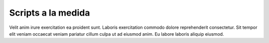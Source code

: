 Scripts a la medida
===================

Velit anim irure exercitation ea proident sunt. Laboris exercitation commodo dolore reprehenderit consectetur. Sit tempor elit veniam occaecat veniam pariatur cillum culpa ut ad eiusmod anim. Eu labore laboris aliquip eiusmod.